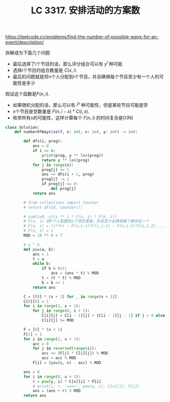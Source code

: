 #+title: LC 3317. 安排活动的方案数
https://leetcode.cn/problems/find-the-number-of-possible-ways-for-an-event/description/

拆解成为下面几个问题
- 最后选择了i个节目的话，那么评分组合可以有 $y^i$ 种可能
- 选择i个节目的组合数量是 $C(x, i)$
- 最后的问题就是将n个人分配到i个节目，并且确保每个节目至少有一个人的可能性是多少

假设这个函数是$F(n,i)$.
- 如果随机分配的话，那么可以有 $i^n$ 种可能性，但是某些节目可能是空
- x个节目是空数量是 $F(n,i-x) * C(i,x)$.
- 枚举所有x的可能性，这样计算每个 $F(n,i)$ 的时间复杂是O(N)

#+BEGIN_SRC Python
class Solution:
    def numberOfWays(self, n: int, x: int, y: int) -> int:

        def dfs(i, prog):
            ans = 0
            if i == n:
                print(prog, y ** len(prog))
                return y ** len(prog)
            for j in range(x):
                prog[j] += 1
                ans += dfs(i + 1, prog)
                prog[j] -= 1
                if prog[j] == 0:
                    del prog[j]
            return ans

        # from collections import Counter
        # return dfs(0, Counter())

        # sum{i=0..x}(y ** i * C(x, i) * F(n, i))
        # F(n, i) 把n个人配置到i个项目里面，并且至少去确保每个都存在一个
        # F(n, i) = (i**n) - F(n,i-1)*C(i,i-1) - F(n,i-2)*C(i,i-2)....
        # F(n, 1) = 1
        MOD = 10 ** 9 + 7

        # a ^ b
        def pow(a, b):
            ans = 1
            t = a
            while b:
                if b & 0x1:
                    ans = (ans * t) % MOD
                t = (t * t) % MOD
                b = b >> 1
            return ans

        C = [[0] * (x + 1) for _ in range(x + 1)]
        C[0][0] = 1
        for i in range(1, x + 1):
            for j in range(0, i + 1):
                C[i][j] = C[i - 1][j] + (C[i - 1][j - 1] if j > 0 else 0)
                C[i][j] %= MOD

        F = [0] * (x + 1)
        F[1] = 1
        for i in range(2, x + 1):
            acc = 0
            for j in reversed(range(i)):
                acc += (F[j] * C[i][j]) % MOD
                acc = acc % MOD
            F[i] = (pow(i, n) - acc) % MOD

        ans = 0
        for i in range(0, x + 1):
            r = pow(y, i) * C[x][i] * F[i]
            # print(i, r, '===>', pow(y, i), C[x][i], F[i])
            ans = (ans + r) % MOD
        return ans
#+END_SRC

